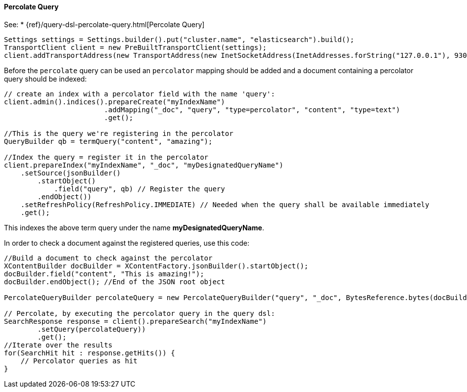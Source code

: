 [[java-query-percolate-query]]
==== Percolate Query

See:
 * {ref}/query-dsl-percolate-query.html[Percolate Query]


[source,java]
--------------------------------------------------
Settings settings = Settings.builder().put("cluster.name", "elasticsearch").build();
TransportClient client = new PreBuiltTransportClient(settings);
client.addTransportAddress(new TransportAddress(new InetSocketAddress(InetAddresses.forString("127.0.0.1"), 9300)));
--------------------------------------------------

Before the `percolate` query can be used an `percolator` mapping should be added and
a document containing a percolator query should be indexed:

[source,java]
--------------------------------------------------
// create an index with a percolator field with the name 'query':
client.admin().indices().prepareCreate("myIndexName")
                        .addMapping("_doc", "query", "type=percolator", "content", "type=text")
                        .get();

//This is the query we're registering in the percolator
QueryBuilder qb = termQuery("content", "amazing");

//Index the query = register it in the percolator
client.prepareIndex("myIndexName", "_doc", "myDesignatedQueryName")
    .setSource(jsonBuilder()
        .startObject()
            .field("query", qb) // Register the query
        .endObject())
    .setRefreshPolicy(RefreshPolicy.IMMEDIATE) // Needed when the query shall be available immediately
    .get();
--------------------------------------------------

This indexes the above term query under the name
*myDesignatedQueryName*.

In order to check a document against the registered queries, use this
code:

[source,java]
--------------------------------------------------
//Build a document to check against the percolator
XContentBuilder docBuilder = XContentFactory.jsonBuilder().startObject();
docBuilder.field("content", "This is amazing!");
docBuilder.endObject(); //End of the JSON root object

PercolateQueryBuilder percolateQuery = new PercolateQueryBuilder("query", "_doc", BytesReference.bytes(docBuilder));

// Percolate, by executing the percolator query in the query dsl:
SearchResponse response = client().prepareSearch("myIndexName")
        .setQuery(percolateQuery))
        .get();
//Iterate over the results
for(SearchHit hit : response.getHits()) {
    // Percolator queries as hit
}
--------------------------------------------------
